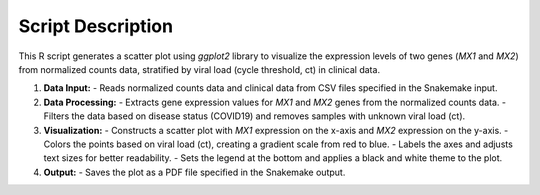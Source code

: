 Script Description
==================

This R script generates a scatter plot using `ggplot2` library to visualize the expression levels of two genes (`MX1` and `MX2`) from normalized counts data, stratified by viral load (cycle threshold, ct) in clinical data.

1. **Data Input:**
   - Reads normalized counts data and clinical data from CSV files specified in the Snakemake input.
   
2. **Data Processing:**
   - Extracts gene expression values for `MX1` and `MX2` genes from the normalized counts data.
   - Filters the data based on disease status (COVID19) and removes samples with unknown viral load (ct).
   
3. **Visualization:**
   - Constructs a scatter plot with `MX1` expression on the x-axis and `MX2` expression on the y-axis.
   - Colors the points based on viral load (ct), creating a gradient scale from red to blue.
   - Labels the axes and adjusts text sizes for better readability.
   - Sets the legend at the bottom and applies a black and white theme to the plot.
   
4. **Output:**
   - Saves the plot as a PDF file specified in the Snakemake output.
